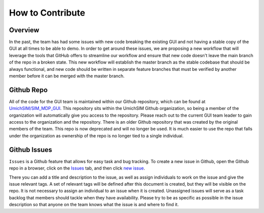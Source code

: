 #################
How to Contribute
#################

********
Overview
********
In the past, the team has had some issues with new code breaking the existing
GUI and not having a stable copy of the GUI at all times to be able to demo. In
order to get around these issues, we are proposing a new workflow that will
leverage the tools that GitHub offers to streamline our workflow and ensure that
new code doesn't leave the main branch of the repo in a broken state. This new
workflow will establish the master branch as the stable codebase that should be
always functional, and new code should be written in separate feature branches
that must be verified by another member before it can be merged with the master
branch.

***********
Github Repo
***********

All of the code for the GUI team is maintained within our Github repository,
which can be found at `UmichSIM/SIM_MDP_GUI
<https://github.com/UmichSIM/SIM_MDP_GUI>`_. This repository sits within the
UmichSIM Github organization, so being a member of the organization will
automatically give you access to the repository. Please reach out to the current
GUI team leader to gain access to the organization and the repository.  There is
an older Github repository that was created by the original members of the team.
This repo is now deprecated and will no longer be used. It is much easier to use
the repo that falls under the organization as ownership of the repo is no longer
tied to a single individual.

*************
Github Issues
*************
``Issues`` is a Github feature that allows for easy task and bug tracking. To
create a new issue in Github, open the Github repo in a browser, click on the
`Issues <https://github.com/UmichSIM/SIM_MDP_GUI/issues>`_ tab, and then click
`new issue <https://github.com/UmichSIM/SIM_MDP_GUI/issues/new>`_.

There you can add a title and description to the issue, as well as assign
individuals to work on the issue and give the issue relevant tags. A set of
relevant tags will be defined after this document is created, but they will be
visible on the repo. It is not necessary to assign an individual to an issue
when it is created. Unassigned issues will serve as a task backlog that members
should tackle when they have availability. Please try to be as specific as
possible in the issue description so that anyone on the team knows what the
issue is and where to find it.
